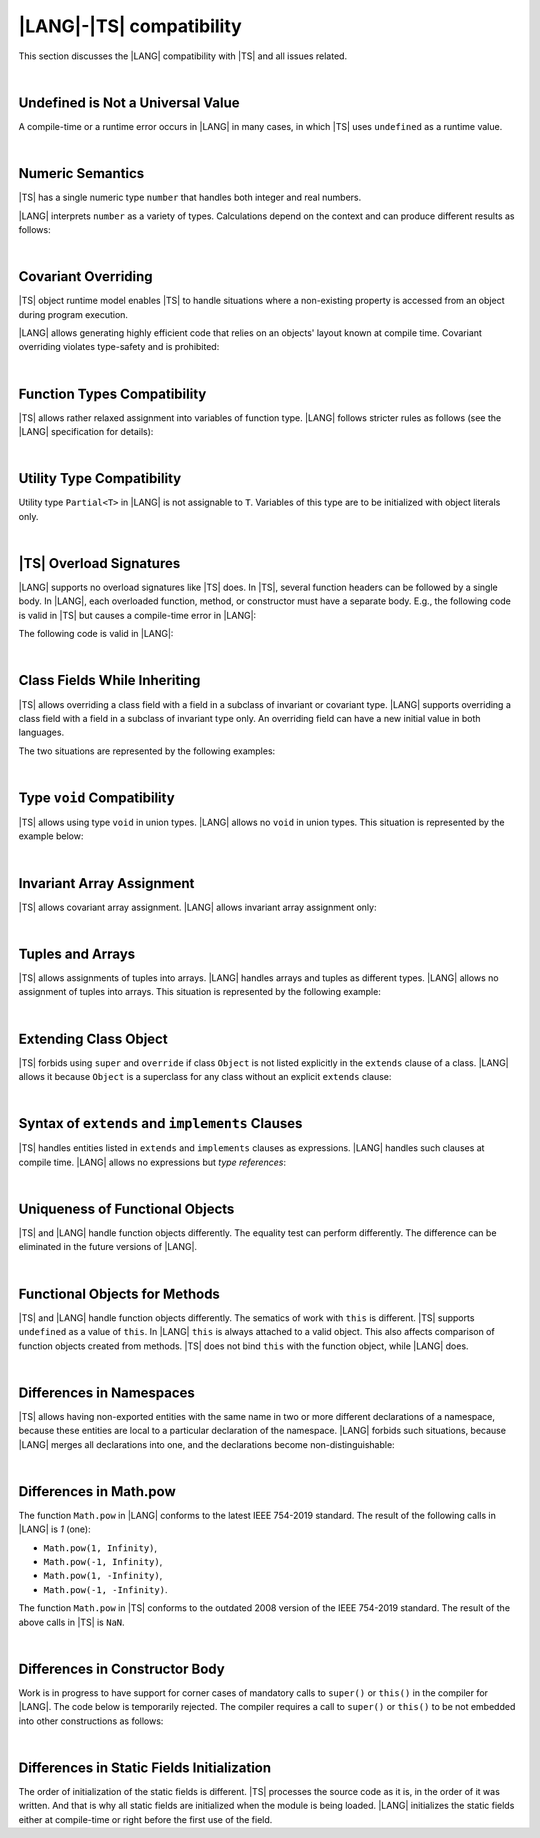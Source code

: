 ..
    Copyright (c) 2021-2025 Huawei Device Co., Ltd.
    Licensed under the Apache License, Version 2.0 (the "License");
    you may not use this file except in compliance with the License.
    You may obtain a copy of the License at
    http://www.apache.org/licenses/LICENSE-2.0
    Unless required by applicable law or agreed to in writing, software
    distributed under the License is distributed on an "AS IS" BASIS,
    WITHOUT WARRANTIES OR CONDITIONS OF ANY KIND, either express or implied.
    See the License for the specific language governing permissions and
    limitations under the License.

.. _|LANG| |TS| compatibility:

|LANG|-|TS| compatibility
=========================

.. meta:
    frontend_status: None

This section discusses the |LANG| compatibility with |TS| and all issues related.

|

.. _Undefined is Not a Universal Value:

Undefined is Not a Universal Value
----------------------------------

.. meta:
    frontend_status: Done

A compile-time or a runtime error occurs in |LANG| in many cases, in which
|TS| uses ``undefined`` as a runtime value.

.. code-block-meta:
   expect-cte

.. code-block:: typescript
   :linenos:

    let array = new Array<number>
    let x = array [1234]
       // TypeScript: x will be assigned with undefined value !!!
       // ArkTS: compile-time error if analysis may detect array out of bounds
       //        violation or runtime error ArrayOutOfBounds
    console.log(x)

.. index::
   value
   runtime value
   runtime error

|

.. _Numeric Semantics:

Numeric Semantics
-----------------

.. meta:
    frontend_status: Done

|TS| has a single numeric type ``number`` that handles both integer and real
numbers.

|LANG| interprets ``number`` as a variety of types. Calculations depend
on the context and can produce different results as follows:

.. code-block-meta:

.. code-block:: typescript
   :linenos:

    let n = 1
       // TypeScript: treats 'n' as having type number
       // ArkTS: treats 'n' as having type int to reach max code performance

    console.log(n / 2)
       // TypeScript: will print 0.5 - floating-point division is used
       // ArkTS: will print 0 - integer division is used

.. index::
   numeric type
   context
   semantics

|

.. _Covariant Overriding:

Covariant Overriding
--------------------

.. meta:
    frontend_status: Done

|TS| object runtime model enables |TS| to handle situations where a
non-existing property is accessed from an object during program execution.

|LANG| allows generating highly efficient code that relies on an objects'
layout known at compile time. Covariant overriding violates type-safety and
is prohibited:

.. code-block:: typescript
   :linenos:

    class Base {
       foo (p: Base) {}
    }
    class Derived extends Base {
       override foo (p: Derived)
          // ArkTS will issue a compile-time error - incorrect overriding
       {
           console.log ("p.field unassigned = ", p.field)
              // TypeScript will print 'p.field unassigned =  undefined'
           p.field = 42 // Access the field
           console.log ("p.field assigned   = ", p.field)
              // TypeScript will print 'p.field assigned   =  42'
           p.method() // Call the method
              // TypeScript will generate runtime error: p.method is not a function
       }
       method () {}
       field: number = 0
    }

    let base: Base = new Derived
    base.foo (new Base)

.. index::
   covariant overriding
   runtime model
   object
   property
   access
   compile time
   method
   function
   type safety
   layout

|

.. _Function Types Compatibility:

Function Types Compatibility
----------------------------

.. meta:
    frontend_status: Done

|TS| allows rather relaxed assignment into variables of function type.
|LANG| follows stricter rules as follows (see the |LANG| specification for
details):

.. code-block:: typescript
   :linenos:

    type FuncType = (p: string) => void
    let f1: FuncType = (p: string): number => { return 0 } // compile-time error in ArkTS
    let f1: FuncType = (p: string): string => { return "" } // compile-time error in ArkTS

.. index::
   function type
   compatibility
   assignment
   variable
   conversion

|

.. _Utility Type Compatibility:

Utility Type Compatibility
--------------------------

.. meta:
    frontend_status: Done

Utility type ``Partial<T>`` in |LANG| is not assignable to ``T``.
Variables of this type are to be initialized
with object literals only.

.. code-block:: typescript
   :linenos:

    function foo<T>(t: T, part_t: Partial<T>) {
        part_t = t // compile-time error in ArkTS
    }

.. index::
   compatibility
   utility type
   initialization
   object literal

|

.. _TS Overload Signatures:

|TS| Overload Signatures
------------------------

.. meta:
    frontend_status: Done

|LANG| supports no overload signatures like |TS| does. In |TS|, several function
headers can be followed by a single body. In |LANG|, each overloaded function,
method, or constructor must have a separate body. E.g., the following code is
valid in |TS| but causes a compile-time error in |LANG|:

.. code-block-meta:
   expect-cte

.. code-block:: typescript
   :linenos:

    function foo(): void 
    function foo(x: string): void
    function foo(x?: string): void {
        /*body*/
    }

The following code is valid in |LANG|:

.. code-block-meta:
   not-subset

.. code-block:: typescript
   :linenos:

    function foo(): void {
      /*body1*/
    }
    function foo(x: string): void {
      /*body2*/
    }

|

.. _Class Fields While Inheriting:

Class Fields While Inheriting
-----------------------------

.. meta:
    frontend_status: None

|TS| allows overriding a class field with a field in a subclass of invariant
or covariant type.
|LANG| supports overriding a class field with a field in a subclass of invariant
type only.
An overriding field can have a new initial value in both languages.

The two situations are represented by the following examples:

.. code-block-meta:

.. code-block:: typescript
   :linenos:

   // Both TypeScript and ArkTS do the same
   class Base {
     field: number = 123
     foo () {
        console.log (this.field)
     }     
   }
   class Derived extends Base {
     field: number = 456
     foo () {
        console.log (this.field)
     }
   }
   let b: Base = new Derived()
   b.foo()  // 456 is printed


   // That will be a compile-time error in ArkTS as type of 'field' in Child
   // differs from 'field' type in Parent
   class Parent {
       field: Object
   }
   class Child extends Parent {
       field: Number 
   }

.. index::
   class field
   inheritance
   overriding
   subclass
   invariant
   covariant
   shadowing
   semantics
   superclass

|

.. _Type void Compatibility:

Type ``void`` Compatibility
---------------------------

.. meta:
    frontend_status: Done

|TS| allows using type ``void`` in union types. |LANG| allows no ``void``
in union types. This situation is represented by the example below:

.. code-block:: typescript
   :linenos:

   type UnionWithVoid = void | number
     // Such type is OK for Typescript, but leads to a compile-time error for ArkTS

|

.. _Invariant Array Assignment:

Invariant Array Assignment
--------------------------

.. meta:
    frontend_status: None

|TS| allows covariant array assignment.
|LANG| allows invariant array assignment only:

.. code-block:: typescript
   :linenos:

    // Typescript
    let a: Object[] = [1, 2, 3]
    let b = [1, 2, 3] // type of 'b' is inferred as number[]
    a = b // That works well for the Typescript

    // ArkTS
    let a: Object[] = [1, 2, 3]
    let b = [1, 2, 3] // type of 'b' is inferred as double[]
    a = b // compile-time error

    let a: Object[] = ["a", "b", "c"]
    let b: string[] = ["a", "b", "c"]
    a = b // compile-time error

.. index::
   covariant array assignment
   invariant array assignment
   array
   assignment

|

.. _Tuples and Arrays:

Tuples and Arrays
-----------------

.. meta:
    frontend_status: None

|TS| allows assignments of tuples into arrays. |LANG| handles arrays and tuples
as different types. |LANG| allows no assignment of tuples into arrays. This
situation is represented by the following example:

.. code-block:: typescript
   :linenos:

   const tuple: [number, number, boolean] = [1, 3.14, true]

   // Typescript accepts such assignment while ArkTS reports an error
   const array: (number|boolean) [] = tuple


|

.. _Extending Class Object:

Extending Class Object
----------------------

.. meta:
    frontend_status: Done

|TS| forbids using ``super`` and ``override`` if class ``Object`` is not
listed explicitly in the ``extends`` clause of a class. |LANG| allows it because
``Object`` is a superclass for any class without an explicit ``extends`` clause:

.. code-block:: typescript
   :linenos:

    // Typescript reports an error while ArkTS compiles with no issues
    class A {
       override toString() {       // compile-time error
           return super.toString() // compile-time error
       }
    }

    class A extends Object { // That is the form supported by TypeScript
       override toString() {
           return super.toString()
       }
    }

.. index::
   class object
   extends clause

|

.. _Syntax of extends and implements Clauses:

Syntax of ``extends`` and ``implements`` Clauses
------------------------------------------------

.. meta:
    frontend_status: Done

|TS| handles entities listed in ``extends`` and ``implements`` clauses as
expressions.
|LANG| handles such clauses at compile time. |LANG| allows no expressions
but *type references*:

.. code-block:: typescript
   :linenos:

    class B {}
    class A extends (B) {} // compile-time error for ArkTS while accepted by TypeScript


.. index::
   extends clause
   implements clause

|

.. _Uniqueness of Functional Objects:

Uniqueness of Functional Objects
--------------------------------

.. meta:
    frontend_status: Done

|TS| and |LANG| handle function objects differently. The equality test can
perform differently. The difference can be eliminated in the future versions of
|LANG|.

.. code-block:: typescript
   :linenos:

    function foo() {}
    foo == foo  // true in Typescript while may be false in ArkTS
    const f1 = foo
    const f2 = foo
    f1 == f2 // true in Typescript while may be false in ArkTS


.. index::
   function object
   equality test

|

.. _Functional Objects for Methods:

Functional Objects for Methods
------------------------------

.. meta:
    frontend_status: None

|TS| and |LANG| handle function objects differently. The sematics of work with
``this`` is different. |TS| supports ``undefined`` as a value of ``this``. In
|LANG| ``this`` is always attached to a valid object. This also affects
comparison of function objects created from methods. |TS| does not bind ``this``
with the function object, while |LANG| does.

.. code-block:: typescript
   :linenos:

    class A {
      method() { console.log (this) }
    }
    const a = new A
    const method = a.method
    method() // Typescript output: undefined, while ArkTS output: object 'a' content

    const aa = new A
    a.method == aa.method // Typescript: true, while ArkTS: false


.. index::
   function object
   this


|

.. _Differences in Namespaces:

Differences in Namespaces
-------------------------

.. meta:
    frontend_status: Done

|TS| allows having non-exported entities with the same name in two or more
different declarations of a namespace, because these entities are local to a
particular declaration of the namespace. |LANG| forbids such situations,
because |LANG| merges all declarations into one, and the declarations become
non-distinguishable:


.. code-block:: typescript
   :linenos:

    // Typescript accepts such code, while ArkTS will report a compile-time error
    // as signatures of foo() from the 1st namespace A is identical to the signature
    // of foo() from the 2nd namespace A
    namespace A {
       function foo() { console.log ("foo() from the 1st namespace A declaration") }
       export function bar () { foo() }
    }
    namespace A {
       function foo() { console.log ("foo() from the 2nd namespace A declaration") }
       export function bar_bar() { foo() }
    }

|

.. _Differences in Math.pow:

Differences in Math.pow
-----------------------

.. meta:
    frontend_status: Done

The function ``Math.pow`` in |LANG| conforms to the latest IEEE 754-2019
standard. The result of the following calls in |LANG| is *1* (one):

- ``Math.pow(1, Infinity)``,
- ``Math.pow(-1, Infinity)``,
- ``Math.pow(1, -Infinity)``,
- ``Math.pow(-1, -Infinity)``.

The function ``Math.pow`` in |TS| conforms to the outdated 2008 version of the
IEEE 754-2019 standard. The result of the above calls in |TS| is ``NaN``.

.. index::
   IEEE 754

|

.. _Differences in Constructor Body:

Differences in Constructor Body
-------------------------------

Work is in progress to have support for corner cases of mandatory calls to
``super()`` or ``this()`` in the compiler for |LANG|. The code below is
temporarily rejected. The compiler requires a call to ``super()`` or ``this()``
to be not embedded into other constructions as follows:

.. code-block:: typescript
   :linenos:

    class A {
       constructor (p: number) {}
       constructor (p: boolean) {  // Compile_time error: incorrect constructor body
           if (p) { this (1) }
           else { this (2) }
       }     
    }


|

.. _Differences in Static Fields Initialization:

Differences in Static Fields Initialization
-------------------------------------------

The order of initialization of the static fields is different.  |TS| processes
the source code as it is, in the order of it was written. And that is why all 
static fields are initialized when the module is being loaded. |LANG|
initializes the static fields either at compile-time or right before the first
use of the field.


.. code-block:: typescript
   :linenos:

    class Base1 {
        static field: number = Base1.init_in_base_1()
        private static init_in_base_1() {
           console.log ("Base1 static field initialization")
           return 321
        }
    }

    class Base2 extends Base1 {
        static override field: number = Base3.init_in_base_2()
        private static init_in_base_2() {
           console.log ("Base2 static field initialization")
           return 777
        }
    }
    console.log (Base1.field, Base3.field)
    /* ArkTS output:
        Base1 static field initialization
        321
        Base3 static field initialization
        777
    */
    /* Typescript output:
        Base1 static field initialization
        Base2 static field initialization
        321
        777
    */


